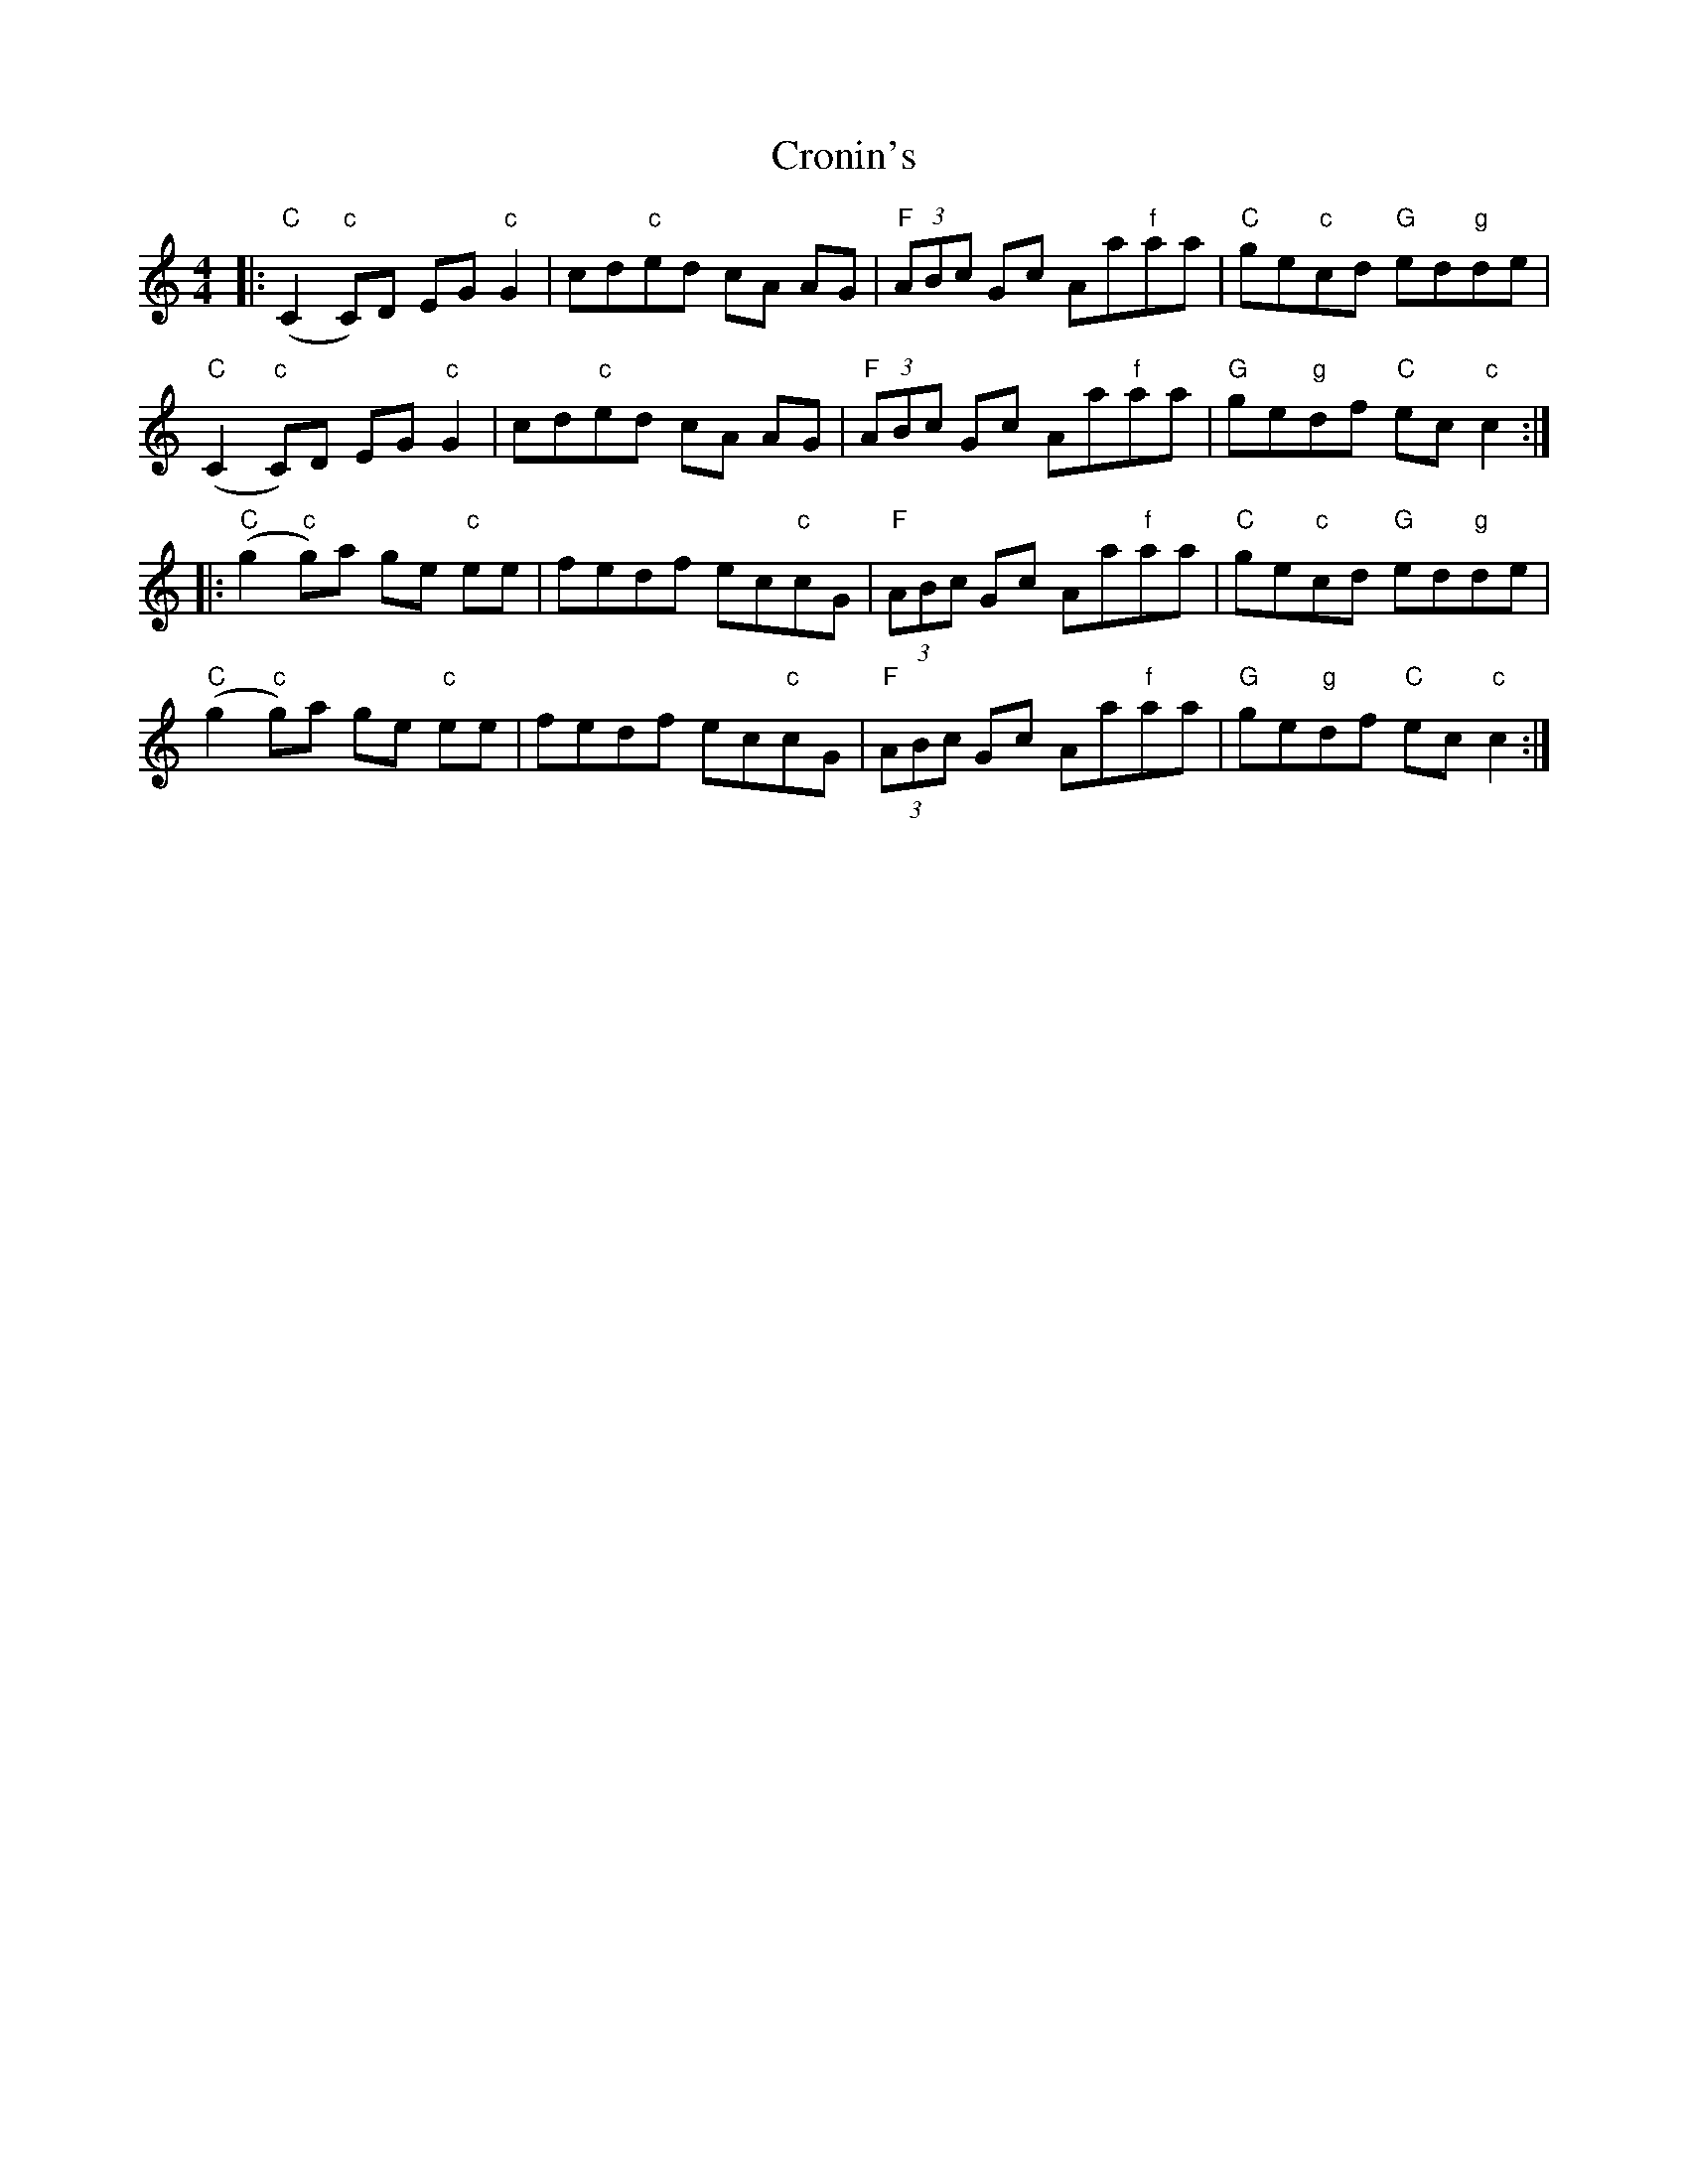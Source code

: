 X: 8605
T: Cronin's
R: reel
M: 4/4
K: Cmajor
|:("C"C2"c"C)D EG "c"G2|cd"c"ed cA AG|"F"(3 ABc Gc Aa"f"aa|"C"ge"c"cd "G"ed"g"de|
("C"C2"c"C)D EG "c"G2|cd"c"ed cA AG|"F"(3 ABc Gc Aa"f"aa|"G"ge"g"df "C"ec"c"c2:|
|:("C"g2"c"g)a ge "c"ee|fedf ec"c"cG|"F"(3 ABc Gc Aa"f"aa|"C"ge"c"cd "G"ed"g"de|
("C"g2"c"g)a ge "c"ee|fedf ec"c"cG|"F"(3 ABc Gc Aa"f"aa|"G"ge"g"df "C"ec"c"c2:|

